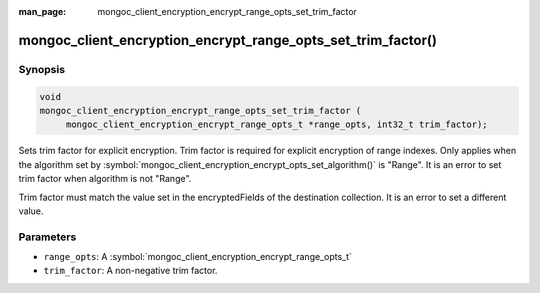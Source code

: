 :man_page: mongoc_client_encryption_encrypt_range_opts_set_trim_factor

mongoc_client_encryption_encrypt_range_opts_set_trim_factor()
=============================================================

Synopsis
--------

.. code-block:: c

    void
    mongoc_client_encryption_encrypt_range_opts_set_trim_factor (
         mongoc_client_encryption_encrypt_range_opts_t *range_opts, int32_t trim_factor);

.. versionadded:: 1.24.0

Sets trim factor for explicit encryption. Trim factor is required for explicit encryption of range indexes.
Only applies when the algorithm set by :symbol:`mongoc_client_encryption_encrypt_opts_set_algorithm()` is "Range".
It is an error to set trim factor when algorithm is not "Range".

Trim factor must match the value set in the encryptedFields of the destination collection.
It is an error to set a different value.

Parameters
----------

* ``range_opts``: A :symbol:`mongoc_client_encryption_encrypt_range_opts_t`
* ``trim_factor``: A non-negative trim factor.

.. seealso::
    | :symbol:`mongoc_client_encryption_encrypt_range_opts_t`
